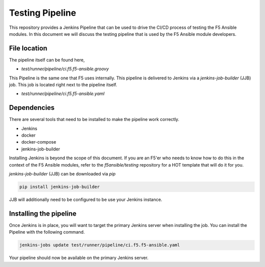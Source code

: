 Testing Pipeline
================

This repository provides a Jenkins Pipeline that can be used to drive the CI/CD
process of testing the F5 Ansible modules. In this document we will discuss the
testing pipeline that is used by the F5 Ansible module developers.

File location
-------------

The pipeline itself can be found here,

* `test/runner/pipeline/ci.f5.f5-ansible.groovy`

This Pipeline is the same one that F5 uses internally. This pipeline is delivered
to Jenkins via a `jenkins-job-builder` (JJB) job. This job is located right next
to the pipeline itself.

* `test/runner/pipeline/ci.f5.f5-ansible.yaml`

Dependencies
------------

There are several tools that need to be installed to make the pipeline work
correctly.

* Jenkins
* docker
* docker-compose
* jenkins-job-builder

Installing Jenkins is beyond the scope of this document. If you are an F5'er who
needs to know how to do this in the context of the F5 Ansible modules, refer to
the `f5ansible/testing` repository for a HOT template that will do it for you.

`jenkins-job-builder` (JJB) can be downloaded via `pip`

.. code:: bash

   pip install jenkins-job-builder

JJB will additionally need to be configured to be use your Jenkins instance.

Installing the pipeline
-----------------------

Once Jenkins is in place, you will want to target the primary Jenkins server when
installing the job. You can install the Pipeline with the following command.

.. code-block:: bash

   jenkins-jobs update test/runner/pipeline/ci.f5.f5-ansible.yaml

Your pipeline should now be available on the primary Jenkins server.
